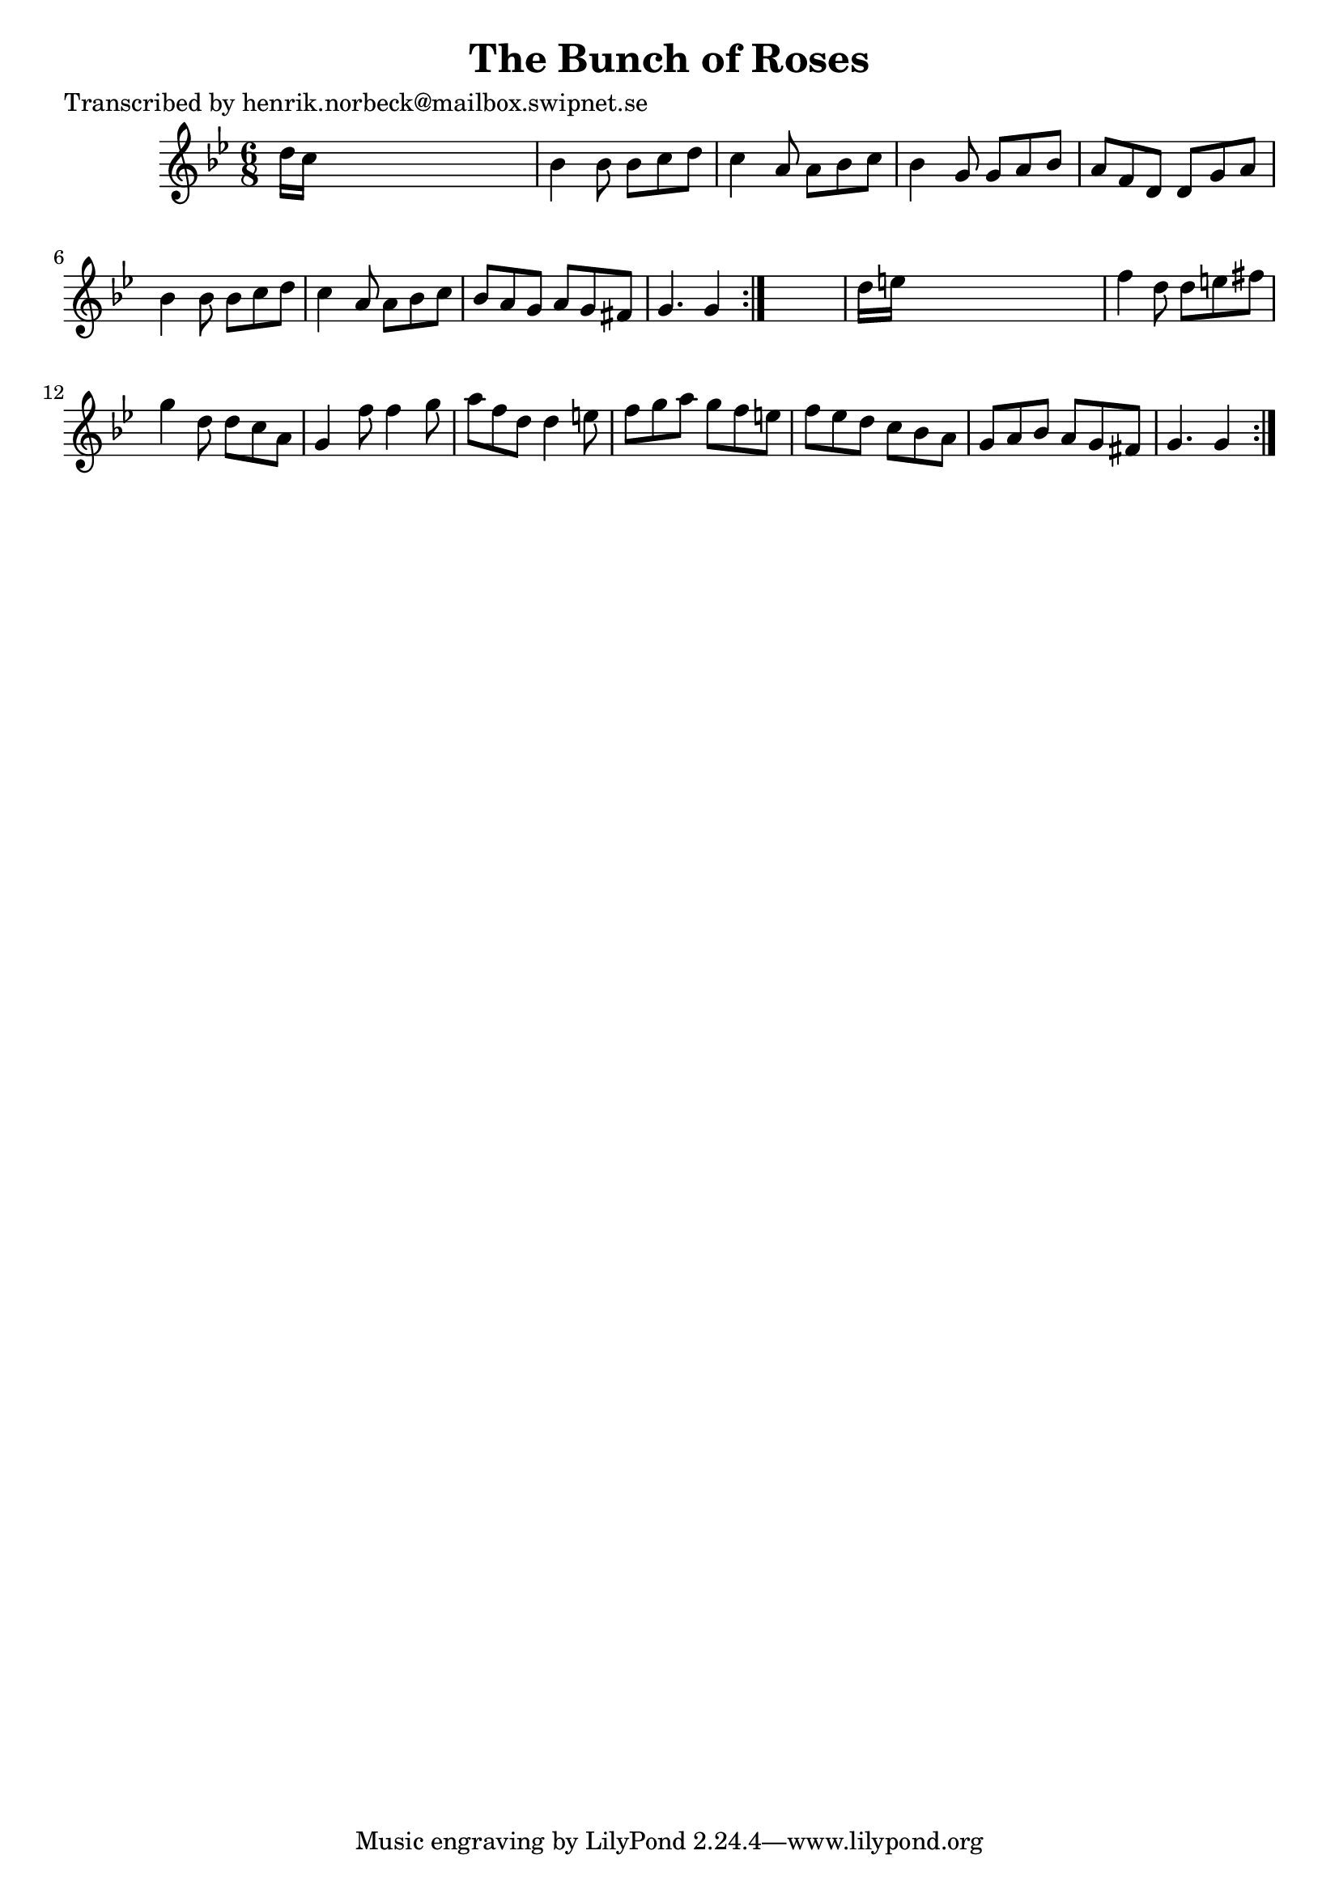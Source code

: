 
\version "2.16.2"
% automatically converted by musicxml2ly from xml/1054_hn.xml

%% additional definitions required by the score:
\language "english"


\header {
    poet = "Transcribed by henrik.norbeck@mailbox.swipnet.se"
    encoder = "abc2xml version 63"
    encodingdate = "2015-01-25"
    title = "The Bunch of Roses"
    }

\layout {
    \context { \Score
        autoBeaming = ##f
        }
    }
PartPOneVoiceOne =  \relative d'' {
    \repeat volta 2 {
        \repeat volta 2 {
            \key g \minor \time 6/8 d16 [ c16 ] s8*5 | % 2
            bf4 bf8 bf8 [ c8 d8 ] | % 3
            c4 a8 a8 [ bf8 c8 ] | % 4
            bf4 g8 g8 [ a8 bf8 ] | % 5
            a8 [ f8 d8 ] d8 [ g8 a8 ] | % 6
            bf4 bf8 bf8 [ c8 d8 ] | % 7
            c4 a8 a8 [ bf8 c8 ] | % 8
            bf8 [ a8 g8 ] a8 [ g8 fs8 ] | % 9
            g4. g4 }
        s8 | \barNumberCheck #10
        d'16 [ e16 ] s8*5 | % 11
        f4 d8 d8 [ e8 fs8 ] | % 12
        g4 d8 d8 [ c8 a8 ] | % 13
        g4 f'8 f4 g8 | % 14
        a8 [ f8 d8 ] d4 e8 | % 15
        f8 [ g8 a8 ] g8 [ f8 e8 ] | % 16
        f8 [ ef8 d8 ] c8 [ bf8 a8 ] | % 17
        g8 [ a8 bf8 ] a8 [ g8 fs8 ] | % 18
        g4. g4 }
    }


% The score definition
\score {
    <<
        \new Staff <<
            \context Staff << 
                \context Voice = "PartPOneVoiceOne" { \PartPOneVoiceOne }
                >>
            >>
        
        >>
    \layout {}
    % To create MIDI output, uncomment the following line:
    %  \midi {}
    }

